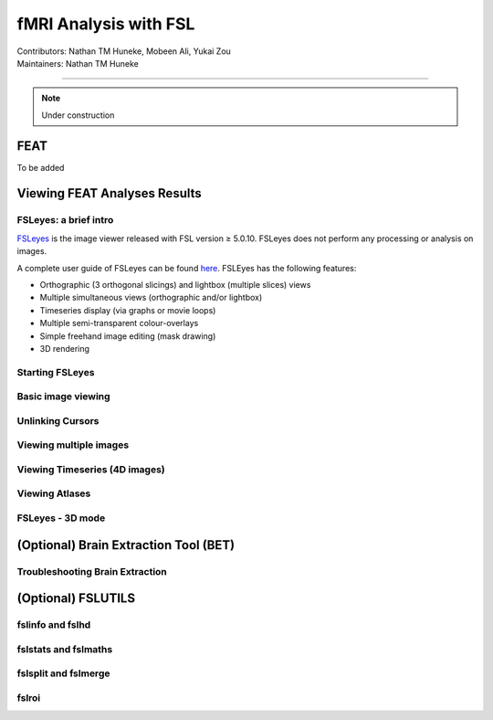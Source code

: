 .. _intro.rst:

==============================================
fMRI Analysis with FSL
==============================================
| Contributors: Nathan TM Huneke, Mobeen Ali, Yukai Zou
| Maintainers: Nathan TM Huneke

--------------------------------------------

.. note::
    Under construction

FEAT
----

To be added

Viewing FEAT Analyses Results
-----------------------------

FSLeyes: a brief intro
**********************

`FSLeyes <https://fsl.fmrib.ox.ac.uk/fsl/fslwiki/FSLeyes>`_ is the image viewer released with FSL version ≥ 5.0.10. FSLeyes does not perform any processing or analysis on images.

A complete user guide of FSLeyes can be found `here <https://open.win.ox.ac.uk/pages/fsl/fsleyes/fsleyes/userdoc/>`_. FSLEyes has the following features:

* Orthographic (3 orthogonal slicings) and lightbox (multiple slices) views
* Multiple simultaneous views (orthographic and/or lightbox)
* Timeseries display (via graphs or movie loops)
* Multiple semi-transparent colour-overlays
* Simple freehand image editing (mask drawing)
* 3D rendering

Starting FSLeyes
****************

Basic image viewing
*******************

Unlinking Cursors
*****************

Viewing multiple images
***********************

Viewing Timeseries (4D images)
******************************

Viewing Atlases
***************

FSLeyes - 3D mode
*****************

(Optional) Brain Extraction Tool (BET)
--------------------------------------

Troubleshooting Brain Extraction
********************************

(Optional) FSLUTILS
-------------------

fslinfo and fslhd
*****************

fslstats and fslmaths
*********************

fslsplit and fslmerge
*********************

fslroi
******
